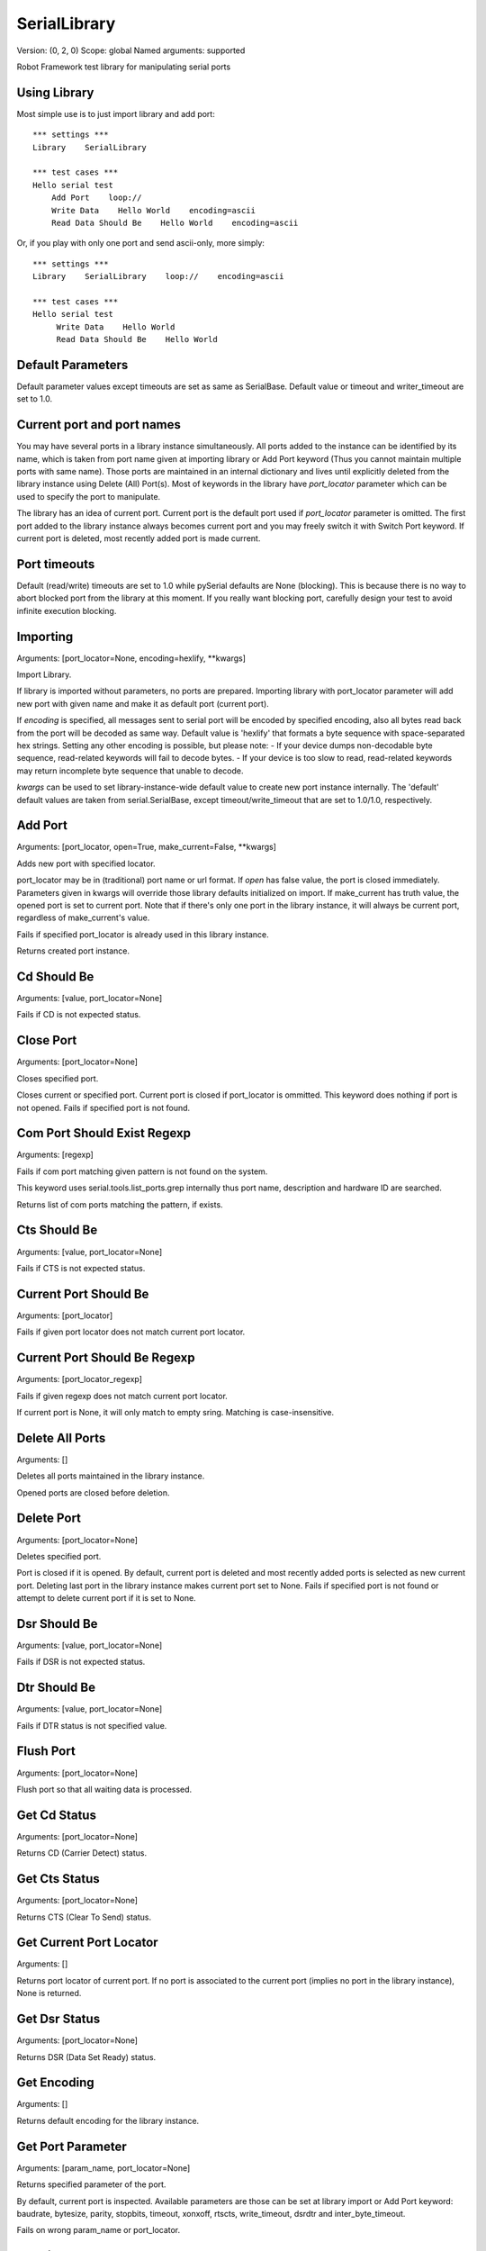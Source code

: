 SerialLibrary
=============
Version:          (0, 2, 0)
Scope:            global
Named arguments:  supported

Robot Framework test library for manipulating serial ports

Using Library
--------------

Most simple use is to just import library and add port::

    *** settings ***
    Library    SerialLibrary

    *** test cases ***
    Hello serial test
        Add Port    loop://
        Write Data    Hello World    encoding=ascii
        Read Data Should Be    Hello World    encoding=ascii

Or, if you play with only one port and send ascii-only, more simply::

    *** settings ***
    Library    SerialLibrary    loop://    encoding=ascii

    *** test cases ***
    Hello serial test
         Write Data    Hello World
         Read Data Should Be    Hello World


Default Parameters
-------------------

Default parameter values except timeouts are set as same as SerialBase.
Default value or timeout and writer_timeout are set to 1.0.


Current port and port names
----------------------------

You may have several ports in a library instance simultaneously.
All ports added to the instance can be identified by its name, which
is taken from port name given at importing library or Add Port keyword
(Thus you cannot maintain multiple ports with same name).
Those ports are maintained in an internal dictionary and lives until
explicitly deleted from the library instance using Delete (All) Port(s).
Most of keywords in the library have `port_locator` parameter which
can be used to specify the port to manipulate.

The library has an idea of current port. Current port is the default
port used if `port_locator` parameter is omitted.  The first port added
to the library instance always becomes current port and you may freely
switch it with Switch Port keyword. If current port is deleted, most
recently added port is made current.


Port timeouts
--------------

Default (read/write) timeouts are set to 1.0 while pySerial defaults
are None (blocking). This is because there is no way to abort blocked
port from the library at this moment. If you really want blocking
port, carefully design your test to avoid infinite execution blocking.

Importing
---------
Arguments:  [port_locator=None, encoding=hexlify, \*\*kwargs]

Import Library.

If library is imported without parameters, no ports are prepared.
Importing library with port_locator parameter will add new port
with given name and make it as default port (current port).

If `encoding` is specified, all messages sent to serial port
will be encoded by specified encoding, also all bytes read back
from the port will be decoded as same way.
Default value is 'hexlify' that formats a byte sequence with
space-separated hex strings. Setting any other encoding is
possible, but please note:
- If your device dumps non-decodable byte sequence, read-related
keywords will fail to decode bytes.
- If your device is too slow to read, read-related keywords
may return incomplete byte sequence that unable to decode.

`kwargs` can be used to set library-instance-wide default value
to create new port instance internally. The 'default' default
values are taken from serial.SerialBase, except timeout/write_timeout
that are set to 1.0/1.0, respectively.

Add Port
--------
Arguments:  [port_locator, open=True, make_current=False, \*\*kwargs]

Adds new port with specified locator.

port_locator may be in (traditional) port name or url format.
If `open` has false value, the port is closed immediately.
Parameters given in kwargs will override those library defaults
initialized on import.
If make_current has truth value, the opened port is set to current
port. Note that if there's only one port in the library instance,
it will always be current port, regardless of make_current's value.

Fails if specified port_locator is already used in this library
instance.

Returns created port instance.

Cd Should Be
------------
Arguments:  [value, port_locator=None]

Fails if CD is not expected status.

Close Port
----------
Arguments:  [port_locator=None]

Closes specified port.

Closes current or specified port.
Current port is closed if port_locator is ommitted.
This keyword does nothing if port is not opened.
Fails if specified port is not found.

Com Port Should Exist Regexp
----------------------------
Arguments:  [regexp]

Fails if com port matching given pattern is not found on the system.

This keyword uses serial.tools.list_ports.grep internally thus
port name, description and hardware ID are searched.

Returns list of com ports matching the pattern, if exists.

Cts Should Be
-------------
Arguments:  [value, port_locator=None]

Fails if CTS is not expected status.

Current Port Should Be
----------------------
Arguments:  [port_locator]

Fails if given port locator does not match current port locator.

Current Port Should Be Regexp
-----------------------------
Arguments:  [port_locator_regexp]

Fails if given regexp does not match current port locator.

If current port is None, it will only match to empty sring.
Matching is case-insensitive.

Delete All Ports
----------------
Arguments:  []

Deletes all ports maintained in the library instance.

Opened ports are closed before deletion.

Delete Port
-----------
Arguments:  [port_locator=None]

Deletes specified port.

Port is closed if it is opened.
By default, current port is deleted and most recently added
ports is selected as new current port. Deleting last port
in the library instance makes current port set to None.
Fails if specified port is not found or attempt to delete
current port if it is set to None.

Dsr Should Be
-------------
Arguments:  [value, port_locator=None]

Fails if DSR is not expected status.

Dtr Should Be
-------------
Arguments:  [value, port_locator=None]

Fails if DTR status is not specified value.

Flush Port
----------
Arguments:  [port_locator=None]

Flush port so that all waiting data is processed.

Get Cd Status
-------------
Arguments:  [port_locator=None]

Returns CD (Carrier Detect) status.

Get Cts Status
--------------
Arguments:  [port_locator=None]

Returns CTS (Clear To Send) status.

Get Current Port Locator
------------------------
Arguments:  []

Returns port locator of current port.
If no port is associated to the current port (implies no port
in the library instance), None is returned.

Get Dsr Status
--------------
Arguments:  [port_locator=None]

Returns DSR (Data Set Ready) status.

Get Encoding
------------
Arguments:  []

Returns default encoding for the library instance.

Get Port Parameter
------------------
Arguments:  [param_name, port_locator=None]

Returns specified parameter of the port.

By default, current port is inspected.
Available parameters are those can be set at library import
or Add Port keyword: baudrate, bytesize, parity, stopbits,
timeout, xonxoff, rtscts, write_timeout, dsrdtr and
inter_byte_timeout.

Fails on wrong param_name or port_locator.

Get Ri Status
-------------
Arguments:  [port_locator=None]

Returns RI (Ring Indicator) status.

List Com Port Names
-------------------
Arguments:  []

Returns list of device names for com ports found on the system.

Items are sorted in dictionary order.

List Com Ports
--------------
Arguments:  []

Returns list of com ports found on the system.

This is thin-wrapper of serial.tools.list_ports.
Returned list consists of possible ListPortInfo instances.
You may access attributes of ListPortInfo by extended variable
syntax, e.g.::

    @{ports} =   List Com Ports
    Log  ${ports[0].device}

Open Port
---------
Arguments:  [port_locator=None]

Opens specified port.

If port_locator is ommitted, current port is opened.
If port is opened already, this keyword does nothing.
Fails if specified port is not found.

Port Should Be Closed
---------------------
Arguments:  [port_locator=None]

Fails if specified port is open.

Port Should Be Open
-------------------
Arguments:  [port_locator=None]

Fails if specified port is closed.

Port Should Have Unread Bytes
-----------------------------
Arguments:  [port_locator=None]

Fails if port input buffer does not contain data.
Fails if the port is closed.

Port Should Have Unsent Bytes
-----------------------------
Arguments:  [port_locator=None]

Fails if port output buffer does not contain data.
Also fails if the port is closed.
Not that if platform does not support out_waiting, this
keyword will fail.

Port Should Not Have Unread Bytes
---------------------------------
Arguments:  [port_locator=None]

Fails if port input buffer contains data.
Fails if the port is closed.

Port Should Not Have Unsent Bytes
---------------------------------
Arguments:  [port_locator=None]

Fails if port output buffer contains data.
Fails if the port is closed.

Read All And Log
----------------
Arguments:  [loglevel=debug, encoding=None, port_locator=None]

Read all available data and write it to log.

This is useful if you want to discard bytes in read queue, but just want
to log it.
Loglevel can be 'info', 'debug' or 'warn' (case insensitive).
Any other level causes error.
If `encoding` is not given, default encoding is used.

Read All Data
-------------
Arguments:  [encoding=None, port_locator=None]

Read all available data from the port's incoming buffer.

If `encoding` is not given, default encoding is used.

Read Data Should Be
-------------------
Arguments:  [data, encoding=None, port_locator=None]

Fails if all read bytes from the port not equals to specifed data.

This keyword compares values in byte space; data is encoded to bytes
then compared to bytes read from the port.

Read N Bytes
------------
Arguments:  [size=1, encoding=None, port_locator=None]

Reads specified number of bytes from the port.

Note that if no timeout is specified this keyword may block
until the requested number of bytes is read.
Returns (encoded) read data.

Read Until
----------
Arguments:  [terminator= , size=None, encoding=None, port_locator=None]

Read until a termination sequence is found, size exceeded or timeout.

If `encoding` is not given, default encoding is used.
Note that encoding affects terminator too, so if you want to use
character 'X' as terminator and encoding=hexlify (default), you should
call this keyword as Read Until terminator=58.

Reset Default Parameters
------------------------
Arguments:  []

Resets default parameters to those defined in serial.SerialBase.

This keyword does not directly affect those exisitng ports added
so far.

Reset Input Buffer
------------------
Arguments:  [port_locator=None]

Clears input buffer.

All data in the port's input buffer will be descarded.
Fails if the port is closed.

Reset Output Buffer
-------------------
Arguments:  [port_locator=None]

Clears outout buffer.

All data in the port's output buffer will be descarded.
Fails if the port is closed.

Ri Should Be
------------
Arguments:  [value, port_locator=None]

Fails if RI is not expected status.

Rts Should Be
-------------
Arguments:  [value, port_locator=None]

Fails if RTS status is not specified value.

Send Break
----------
Arguments:  [duration=0.25, port_locator=None]

Sends BREAK to port.

The semantics of duration is same as pySerial's send_break.

Set Default Parameters
----------------------
Arguments:  [params]

Updates default parameters with given dictionary.

Argument `params` should be a dictionary variable.
Only supported parameters are taken into account,
while others are ignored silently.
Values can be in any types and are converted into
appropreate type.

Set Dtr
-------
Arguments:  [value, port_locator=None]

Sets DTR (Data Terminal Ready) status.

Set Encoding
------------
Arguments:  [encoding=None]

Sets default encoding for the library instance.

Returns previous encoding.
If encoding is set to None, just returns current encoding.

Set Input Flow Control
----------------------
Arguments:  [enable=True, port_locator=None]

[Unsupported] Sets input flow control status on the port.

Fails if platforms that does not support the feature.

Set Output Flow Control
-----------------------
Arguments:  [enable=True, port_locator=None]

[Unsupported] Sets input flow control status on the port.

Fails if the platform that does not support the feature.

Set Port Parameter
------------------
Arguments:  [param_name, value, port_locator=None]

Sets port parameter.

By default, current port is affected.
Available parameters are same as Get Port Parameter keyword.
For most parameter, changing it on opened port will cause
port reconfiguration.
Fails on wrong param_name or port_locator.
Returns previous value.

Set Rs485 Mode
--------------
Arguments:  [status, port_locator=None]

Sets RS485 mode on the port.

Fails if the platform that does not support the feature.

Set Rts
-------
Arguments:  [value, port_locator=None]

Sets RTS (Request To Send) status.

Switch Port
-----------
Arguments:  [port_locator]

Make specified port as current port.

Fails if specified port is not added in the library
instance.

Write Data
----------
Arguments:  [data, encoding=None, port_locator=None]

Writes data into the port.

If data is a Python's byte string object, it will be written
to the port intact. If data is unicode string, it will be
encoded with given encoding before writing. Otherwise,
data is converted to unicode and processed same as unicode string.

